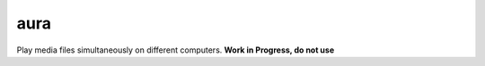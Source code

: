 aura
****
Play media files simultaneously on different computers. **Work in Progress, do not use**

